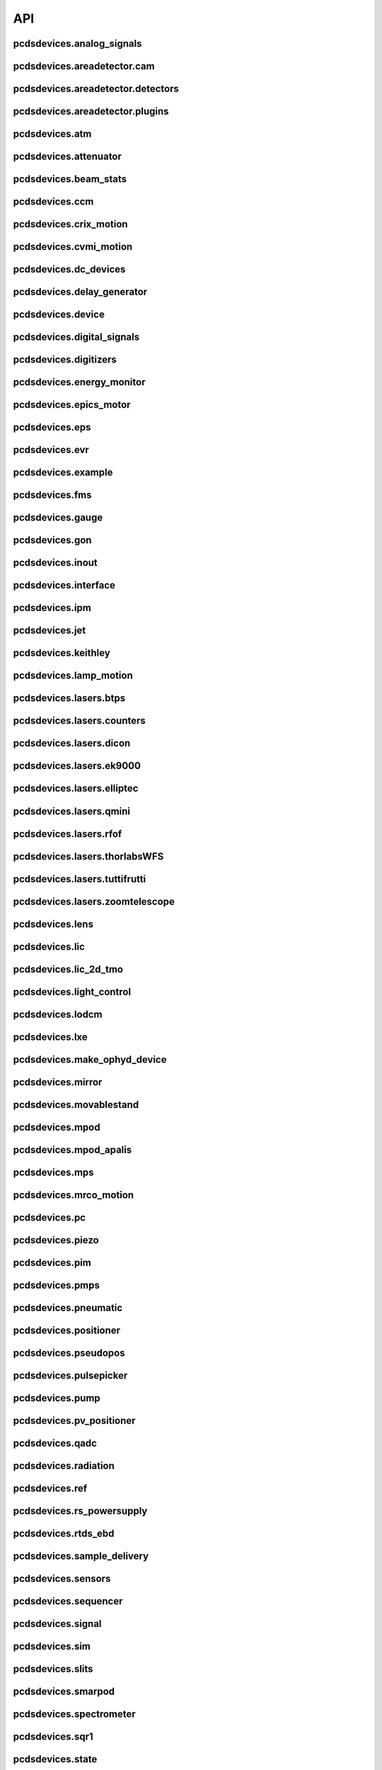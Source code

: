 API
###

pcdsdevices.analog_signals
--------------------------

.. autosummary::
    :toctree: generated

    pcdsdevices.analog_signals.Acromag
    pcdsdevices.analog_signals.FDQ
    pcdsdevices.analog_signals.Mesh
    pcdsdevices.analog_signals.acromag_ch_factory_func

pcdsdevices.areadetector.cam
----------------------------

.. autosummary::
    :toctree: generated

    pcdsdevices.areadetector.cam.FeeOpalCam

pcdsdevices.areadetector.detectors
----------------------------------

.. autosummary::
    :toctree: generated

    pcdsdevices.areadetector.detectors.Basler
    pcdsdevices.areadetector.detectors.BaslerBase
    pcdsdevices.areadetector.detectors.LasBasler
    pcdsdevices.areadetector.detectors.LasBaslerFF
    pcdsdevices.areadetector.detectors.LasBaslerNF
    pcdsdevices.areadetector.detectors.PCDSAreaDetector
    pcdsdevices.areadetector.detectors.PCDSAreaDetectorBase
    pcdsdevices.areadetector.detectors.PCDSAreaDetectorEmbedded
    pcdsdevices.areadetector.detectors.PCDSAreaDetectorTyphos
    pcdsdevices.areadetector.detectors.PCDSAreaDetectorTyphosBeamStats
    pcdsdevices.areadetector.detectors.PCDSAreaDetectorTyphosTrigger
    pcdsdevices.areadetector.detectors.PCDSHDF5BlueskyTriggerable

pcdsdevices.areadetector.plugins
--------------------------------

.. autosummary::
    :toctree: generated

    pcdsdevices.areadetector.plugins.ColorConvPlugin
    pcdsdevices.areadetector.plugins.FilePlugin
    pcdsdevices.areadetector.plugins.HDF5FileStore
    pcdsdevices.areadetector.plugins.HDF5Plugin
    pcdsdevices.areadetector.plugins.ImagePlugin
    pcdsdevices.areadetector.plugins.JPEGPlugin
    pcdsdevices.areadetector.plugins.MagickPlugin
    pcdsdevices.areadetector.plugins.NetCDFPlugin
    pcdsdevices.areadetector.plugins.NexusPlugin
    pcdsdevices.areadetector.plugins.Overlay
    pcdsdevices.areadetector.plugins.OverlayPlugin
    pcdsdevices.areadetector.plugins.PluginBase
    pcdsdevices.areadetector.plugins.ProcessPlugin
    pcdsdevices.areadetector.plugins.ROIPlugin
    pcdsdevices.areadetector.plugins.StatsPlugin
    pcdsdevices.areadetector.plugins.TIFFPlugin
    pcdsdevices.areadetector.plugins.TransformPlugin

pcdsdevices.atm
---------------

.. autosummary::
    :toctree: generated

    pcdsdevices.atm.ATMTarget
    pcdsdevices.atm.ArrivalTimeMonitor
    pcdsdevices.atm.MFXATM
    pcdsdevices.atm.TM1K4
    pcdsdevices.atm.TM1K4Target
    pcdsdevices.atm.TM2K2
    pcdsdevices.atm.TM2K2Target
    pcdsdevices.atm.TM2K4
    pcdsdevices.atm.TM2K4Target

pcdsdevices.attenuator
----------------------

.. autosummary::
    :toctree: generated

    pcdsdevices.attenuator.AT1K2
    pcdsdevices.attenuator.AT1K4
    pcdsdevices.attenuator.AT2K2
    pcdsdevices.attenuator.AT2L0
    pcdsdevices.attenuator.AttBase
    pcdsdevices.attenuator.AttBaseWith3rdHarmonic
    pcdsdevices.attenuator.AttBaseWith3rdHarmonicLP
    pcdsdevices.attenuator.Attenuator
    pcdsdevices.attenuator.AttenuatorCalculatorBase
    pcdsdevices.attenuator.AttenuatorCalculatorFilter
    pcdsdevices.attenuator.AttenuatorCalculatorSXR_Blade
    pcdsdevices.attenuator.AttenuatorCalculatorSXR_FourBlade
    pcdsdevices.attenuator.AttenuatorCalculatorSXR_TwoBlade
    pcdsdevices.attenuator.AttenuatorCalculator_AT2L0
    pcdsdevices.attenuator.AttenuatorSXR_Ladder
    pcdsdevices.attenuator.AttenuatorSXR_LadderTwoBladeLBD
    pcdsdevices.attenuator.FEESolidAttenuatorBlade
    pcdsdevices.attenuator.FEESolidAttenuatorStates
    pcdsdevices.attenuator.FeeAtt
    pcdsdevices.attenuator.FeeFilter
    pcdsdevices.attenuator.Filter
    pcdsdevices.attenuator.GasAttenuator
    pcdsdevices.attenuator.GattApertureX
    pcdsdevices.attenuator.GattApertureY
    pcdsdevices.attenuator.SXRGasAtt
    pcdsdevices.attenuator.SXRLadderAttenuatorBlade
    pcdsdevices.attenuator.SXRLadderAttenuatorStates
    pcdsdevices.attenuator.get_blade_enum
    pcdsdevices.attenuator.render_ascii_att

pcdsdevices.beam_stats
----------------------

.. autosummary::
    :toctree: generated

    pcdsdevices.beam_stats.BeamEnergyRequest
    pcdsdevices.beam_stats.BeamEnergyRequestACRWait
    pcdsdevices.beam_stats.BeamEnergyRequestNoWait
    pcdsdevices.beam_stats.BeamStats
    pcdsdevices.beam_stats.FakeBeamEnergyRequest
    pcdsdevices.beam_stats.FakeBeamEnergyRequestACRWait
    pcdsdevices.beam_stats.FakeBeamEnergyRequestNoWait
    pcdsdevices.beam_stats.LCLS

pcdsdevices.ccm
---------------

.. autosummary::
    :toctree: generated

    pcdsdevices.ccm.CCM
    pcdsdevices.ccm.CCMAlio
    pcdsdevices.ccm.CCMConstantsMixin
    pcdsdevices.ccm.CCMEnergy
    pcdsdevices.ccm.CCMEnergyWithACRStatus
    pcdsdevices.ccm.CCMEnergyWithVernier
    pcdsdevices.ccm.CCMMotor
    pcdsdevices.ccm.CCMPico
    pcdsdevices.ccm.CCMX
    pcdsdevices.ccm.CCMY
    pcdsdevices.ccm.alio_to_theta
    pcdsdevices.ccm.energy_to_wavelength
    pcdsdevices.ccm.theta_to_alio
    pcdsdevices.ccm.theta_to_wavelength
    pcdsdevices.ccm.wavelength_to_energy
    pcdsdevices.ccm.wavelength_to_theta

pcdsdevices.crix_motion
-----------------------

.. autosummary::
    :toctree: generated

    pcdsdevices.crix_motion.QuadraticBeckhoffMotor
    pcdsdevices.crix_motion.QuadraticSimMotor
    pcdsdevices.crix_motion.VLSOptics
    pcdsdevices.crix_motion.VLSOpticsSim

pcdsdevices.cvmi_motion
-----------------------

.. autosummary::
    :toctree: generated

    pcdsdevices.cvmi_motion.CVMI
    pcdsdevices.cvmi_motion.KTOF

pcdsdevices.dc_devices
----------------------

.. autosummary::
    :toctree: generated

    pcdsdevices.dc_devices.ICT
    pcdsdevices.dc_devices.ICTBus
    pcdsdevices.dc_devices.ICTChannel

pcdsdevices.delay_generator
---------------------------

.. autosummary::
    :toctree: generated

    pcdsdevices.delay_generator.DelayGenerator
    pcdsdevices.delay_generator.DelayGeneratorBase
    pcdsdevices.delay_generator.DgChannel

pcdsdevices.device
------------------

.. autosummary::
    :toctree: generated

    pcdsdevices.device.GroupDevice
    pcdsdevices.device.InterfaceDevice
    pcdsdevices.device.to_interface

pcdsdevices.digital_signals
---------------------------

.. autosummary::
    :toctree: generated

    pcdsdevices.digital_signals.J120K

pcdsdevices.digitizers
----------------------

.. autosummary::
    :toctree: generated

    pcdsdevices.digitizers.Qadc
    pcdsdevices.digitizers.Qadc134
    pcdsdevices.digitizers.Qadc134Sparsification
    pcdsdevices.digitizers.QadcBase
    pcdsdevices.digitizers.Wave8V2
    pcdsdevices.digitizers.Wave8V2ADCDelayLanes
    pcdsdevices.digitizers.Wave8V2ADCRegs
    pcdsdevices.digitizers.Wave8V2ADCSampleReadout
    pcdsdevices.digitizers.Wave8V2ADCSamples
    pcdsdevices.digitizers.Wave8V2AxiVersion
    pcdsdevices.digitizers.Wave8V2EventBuilder
    pcdsdevices.digitizers.Wave8V2EvrV2
    pcdsdevices.digitizers.Wave8V2Integrators
    pcdsdevices.digitizers.Wave8V2PgpMon
    pcdsdevices.digitizers.Wave8V2RawBuffers
    pcdsdevices.digitizers.Wave8V2Sfp
    pcdsdevices.digitizers.Wave8V2Simple
    pcdsdevices.digitizers.Wave8V2SystemRegs
    pcdsdevices.digitizers.Wave8V2Timing
    pcdsdevices.digitizers.Wave8V2TriggerEventManager
    pcdsdevices.digitizers.Wave8V2XpmMini
    pcdsdevices.digitizers.Wave8V2XpmMsg

pcdsdevices.energy_monitor
--------------------------

.. autosummary::
    :toctree: generated

    pcdsdevices.energy_monitor.GEM
    pcdsdevices.energy_monitor.GMD
    pcdsdevices.energy_monitor.GMDPreAmp
    pcdsdevices.energy_monitor.XGMD

pcdsdevices.epics_motor
-----------------------

.. autosummary::
    :toctree: generated

    pcdsdevices.epics_motor.BeckhoffAxis
    pcdsdevices.epics_motor.BeckhoffAxisEPS
    pcdsdevices.epics_motor.BeckhoffAxisEPSCustom
    pcdsdevices.epics_motor.BeckhoffAxisNoOffset
    pcdsdevices.epics_motor.BeckhoffAxisPLC
    pcdsdevices.epics_motor.BeckhoffAxisPLCEPS
    pcdsdevices.epics_motor.BeckhoffAxisPLC_Pre140
    pcdsdevices.epics_motor.BeckhoffAxis_Pre140
    pcdsdevices.epics_motor.EpicsMotorInterface
    pcdsdevices.epics_motor.IMS
    pcdsdevices.epics_motor.MMC100
    pcdsdevices.epics_motor.Motor
    pcdsdevices.epics_motor.Newport
    pcdsdevices.epics_motor.OffsetIMSWithPreset
    pcdsdevices.epics_motor.OffsetMotor
    pcdsdevices.epics_motor.PCDSMotorBase
    pcdsdevices.epics_motor.PMC100
    pcdsdevices.epics_motor.SmarAct
    pcdsdevices.epics_motor.SmarActEncodedTipTilt
    pcdsdevices.epics_motor.SmarActOpenLoop
    pcdsdevices.epics_motor.SmarActOpenLoopPositioner
    pcdsdevices.epics_motor.SmarActTipTilt

pcdsdevices.eps
---------------

.. autosummary::
    :toctree: generated

    pcdsdevices.eps.EPS

pcdsdevices.evr
---------------

.. autosummary::
    :toctree: generated

    pcdsdevices.evr.EvrMotor
    pcdsdevices.evr.Trigger

pcdsdevices.example
-------------------

.. autosummary::
    :toctree: generated

    pcdsdevices.example.Example3D
    pcdsdevices.example.Example3DStates
    pcdsdevices.example.ExampleL2L
    pcdsdevices.example.ExampleL2LStates
    pcdsdevices.example.PLCExampleMotion
    pcdsdevices.example.PLCOnlyXPIM

pcdsdevices.fms
---------------

.. autosummary::
    :toctree: generated

    pcdsdevices.fms.LCP1
    pcdsdevices.fms.LCP2
    pcdsdevices.fms.PDU_Humidity2
    pcdsdevices.fms.PDU_Humidity4
    pcdsdevices.fms.PDU_Humidity6
    pcdsdevices.fms.PDU_Humidity8
    pcdsdevices.fms.PDU_Load1
    pcdsdevices.fms.PDU_Load2
    pcdsdevices.fms.PDU_Load3
    pcdsdevices.fms.PDU_Load4
    pcdsdevices.fms.PDU_Temp2
    pcdsdevices.fms.PDU_Temp4
    pcdsdevices.fms.PDU_Temp6
    pcdsdevices.fms.PDU_Temp8
    pcdsdevices.fms.Setra5000

pcdsdevices.gauge
-----------------

.. autosummary::
    :toctree: generated

    pcdsdevices.gauge.BaseGauge
    pcdsdevices.gauge.GCC500PLC
    pcdsdevices.gauge.GCCPLC
    pcdsdevices.gauge.GCT
    pcdsdevices.gauge.GFSPLC
    pcdsdevices.gauge.GHCPLC
    pcdsdevices.gauge.GaugeColdCathode
    pcdsdevices.gauge.GaugePLC
    pcdsdevices.gauge.GaugePirani
    pcdsdevices.gauge.GaugeSerial
    pcdsdevices.gauge.GaugeSerialGCC
    pcdsdevices.gauge.GaugeSerialGPI
    pcdsdevices.gauge.GaugeSet
    pcdsdevices.gauge.GaugeSetBase
    pcdsdevices.gauge.GaugeSetMks
    pcdsdevices.gauge.GaugeSetPirani
    pcdsdevices.gauge.GaugeSetPiraniMks
    pcdsdevices.gauge.MKS937AController
    pcdsdevices.gauge.MKS937BController
    pcdsdevices.gauge.MKS937a

pcdsdevices.gon
---------------

.. autosummary::
    :toctree: generated

    pcdsdevices.gon.BaseGon
    pcdsdevices.gon.GonWithDetArm
    pcdsdevices.gon.Goniometer
    pcdsdevices.gon.Kappa
    pcdsdevices.gon.KappaXYZStage
    pcdsdevices.gon.SamPhi
    pcdsdevices.gon.SimKappa
    pcdsdevices.gon.SimSampleStage
    pcdsdevices.gon.XYZStage

pcdsdevices.inout
-----------------

.. autosummary::
    :toctree: generated

    pcdsdevices.inout.CombinedInOutRecordPositioner
    pcdsdevices.inout.InOutPVStatePositioner
    pcdsdevices.inout.InOutPositioner
    pcdsdevices.inout.InOutRecordPositioner
    pcdsdevices.inout.LightpathInOutRecordPositioner
    pcdsdevices.inout.Reflaser
    pcdsdevices.inout.TTReflaser
    pcdsdevices.inout.TwinCATInOutPositioner

pcdsdevices.interface
---------------------

.. autosummary::
    :toctree: generated

    pcdsdevices.interface.BaseInterface
    pcdsdevices.interface.FltMvInterface
    pcdsdevices.interface.LegacyLightpathMixin
    pcdsdevices.interface.LightpathInOutCptMixin
    pcdsdevices.interface.LightpathInOutMixin
    pcdsdevices.interface.LightpathMixin
    pcdsdevices.interface.MvInterface
    pcdsdevices.interface.TabCompletionHelperClass
    pcdsdevices.interface.TabCompletionHelperInstance
    pcdsdevices.interface._TabCompletionHelper
    pcdsdevices.interface.device_info
    pcdsdevices.interface.get_engineering_mode
    pcdsdevices.interface.get_kind
    pcdsdevices.interface.get_name
    pcdsdevices.interface.get_units
    pcdsdevices.interface.get_value
    pcdsdevices.interface.ophydobj_info
    pcdsdevices.interface.positionerbase_info
    pcdsdevices.interface.set_engineering_mode
    pcdsdevices.interface.setup_preset_paths
    pcdsdevices.interface.signal_info
    pcdsdevices.interface.tweak_base

pcdsdevices.ipm
---------------

.. autosummary::
    :toctree: generated

    pcdsdevices.ipm.IPIMB
    pcdsdevices.ipm.IPIMBChannel
    pcdsdevices.ipm.IPM
    pcdsdevices.ipm.IPMDiode
    pcdsdevices.ipm.IPMMotion
    pcdsdevices.ipm.IPMTarget
    pcdsdevices.ipm.IPM_Det
    pcdsdevices.ipm.IPM_IPIMB
    pcdsdevices.ipm.IPM_Wave8
    pcdsdevices.ipm.Wave8
    pcdsdevices.ipm.Wave8Channel

pcdsdevices.jet
---------------

.. autosummary::
    :toctree: generated

    pcdsdevices.jet.BeckhoffJet
    pcdsdevices.jet.BeckhoffJetManipulator
    pcdsdevices.jet.BeckhoffJetSlits
    pcdsdevices.jet.Injector
    pcdsdevices.jet.InjectorWithFine

pcdsdevices.keithley
--------------------

.. autosummary::
    :toctree: generated

    pcdsdevices.keithley.IM3L0_K2700
    pcdsdevices.keithley.K2700
    pcdsdevices.keithley.K6514

pcdsdevices.lamp_motion
-----------------------

.. autosummary::
    :toctree: generated

    pcdsdevices.lamp_motion.LAMP
    pcdsdevices.lamp_motion.LAMPFlowCell
    pcdsdevices.lamp_motion.LAMPMagneticBottle
    pcdsdevices.lamp_motion.LAMP_LV_17

pcdsdevices.lasers.btps
-----------------------

.. autosummary::
    :toctree: generated

    pcdsdevices.lasers.btps.BtpsSourceStatus
    pcdsdevices.lasers.btps.BtpsState
    pcdsdevices.lasers.btps.BtpsVGC
    pcdsdevices.lasers.btps.CentroidConfig
    pcdsdevices.lasers.btps.DestinationConfig
    pcdsdevices.lasers.btps.GlobalConfig
    pcdsdevices.lasers.btps.LssShutterStatus
    pcdsdevices.lasers.btps.RangeComparison
    pcdsdevices.lasers.btps.SourceToDestinationConfig

pcdsdevices.lasers.counters
---------------------------

.. autosummary::
    :toctree: generated

    pcdsdevices.lasers.counters.Agilent53210A

pcdsdevices.lasers.dicon
------------------------

.. autosummary::
    :toctree: generated

    pcdsdevices.lasers.dicon.DiconSwitch

pcdsdevices.lasers.ek9000
-------------------------

.. autosummary::
    :toctree: generated

    pcdsdevices.lasers.ek9000.El3174AiCh
    pcdsdevices.lasers.ek9000.EnvironmentalMonitor

pcdsdevices.lasers.elliptec
---------------------------

.. autosummary::
    :toctree: generated

    pcdsdevices.lasers.elliptec.Ell6
    pcdsdevices.lasers.elliptec.Ell9
    pcdsdevices.lasers.elliptec.EllBase
    pcdsdevices.lasers.elliptec.EllLinear
    pcdsdevices.lasers.elliptec.EllRotation

pcdsdevices.lasers.qmini
------------------------

.. autosummary::
    :toctree: generated

    pcdsdevices.lasers.qmini.QminiSpectrometer
    pcdsdevices.lasers.qmini.QminiWithEvr

pcdsdevices.lasers.rfof
-----------------------

.. autosummary::
    :toctree: generated

    pcdsdevices.lasers.rfof.CycleRfofRx
    pcdsdevices.lasers.rfof.CycleRfofTx
    pcdsdevices.lasers.rfof.ItechRfofAll
    pcdsdevices.lasers.rfof.ItechRfofErrors
    pcdsdevices.lasers.rfof.ItechRfofRx
    pcdsdevices.lasers.rfof.ItechRfofStatus
    pcdsdevices.lasers.rfof.ItechRfofTx

pcdsdevices.lasers.thorlabsWFS
------------------------------

.. autosummary::
    :toctree: generated

    pcdsdevices.lasers.thorlabsWFS.ThorlabsWfs40

pcdsdevices.lasers.tuttifrutti
------------------------------

.. autosummary::
    :toctree: generated

    pcdsdevices.lasers.tuttifrutti.TuttiFrutti
    pcdsdevices.lasers.tuttifrutti.TuttiFruttiCls

pcdsdevices.lasers.zoomtelescope
--------------------------------

.. autosummary::
    :toctree: generated

    pcdsdevices.lasers.zoomtelescope.ZoomTelescope

pcdsdevices.lens
----------------

.. autosummary::
    :toctree: generated

    pcdsdevices.lens.LensStack
    pcdsdevices.lens.LensStackBase
    pcdsdevices.lens.Prefocus
    pcdsdevices.lens.SimLensStack
    pcdsdevices.lens.SimLensStackBase
    pcdsdevices.lens.XFLS

pcdsdevices.lic
---------------

.. autosummary::
    :toctree: generated

    pcdsdevices.lic.LICMirror
    pcdsdevices.lic.LaserInCoupling

pcdsdevices.lic_2d_tmo
----------------------

.. autosummary::
    :toctree: generated

    pcdsdevices.lic_2d_tmo.TMOLaserInCouplingTwoDimension

pcdsdevices.light_control
-------------------------

.. autosummary::
    :toctree: generated

    pcdsdevices.light_control.LightControl

pcdsdevices.lodcm
-----------------

.. autosummary::
    :toctree: generated

    pcdsdevices.lodcm.CHI1
    pcdsdevices.lodcm.CHI2
    pcdsdevices.lodcm.CrystalTower1
    pcdsdevices.lodcm.CrystalTower2
    pcdsdevices.lodcm.Dectris
    pcdsdevices.lodcm.DiagnosticsTower
    pcdsdevices.lodcm.Diode
    pcdsdevices.lodcm.Foil
    pcdsdevices.lodcm.H1N
    pcdsdevices.lodcm.H2N
    pcdsdevices.lodcm.LODCM
    pcdsdevices.lodcm.LODCMEnergyC
    pcdsdevices.lodcm.LODCMEnergyC1
    pcdsdevices.lodcm.LODCMEnergySi
    pcdsdevices.lodcm.SimDiagnosticsTower
    pcdsdevices.lodcm.SimEnergyC
    pcdsdevices.lodcm.SimEnergySi
    pcdsdevices.lodcm.SimFirstTower
    pcdsdevices.lodcm.SimLODCM
    pcdsdevices.lodcm.SimSecondTower
    pcdsdevices.lodcm.XCSLODCM
    pcdsdevices.lodcm.XPPLODCM
    pcdsdevices.lodcm.Y1
    pcdsdevices.lodcm.Y2
    pcdsdevices.lodcm.YagLom

pcdsdevices.lxe
---------------

.. autosummary::
    :toctree: generated

    pcdsdevices.lxe.FakeLxtTtc
    pcdsdevices.lxe.LaserEnergyPositioner
    pcdsdevices.lxe.LaserTiming
    pcdsdevices.lxe.LaserTimingCompensation
    pcdsdevices.lxe.Lcls2LaserTiming
    pcdsdevices.lxe.LxtTtcExample
    pcdsdevices.lxe.TimeToolDelay
    pcdsdevices.lxe._ReversedTimeToolDelay
    pcdsdevices.lxe._ScaledUnitConversionDerivedSignal
    pcdsdevices.lxe.load_calibration_file

pcdsdevices.make_ophyd_device
-----------------------------

.. autosummary::
    :toctree: generated

    pcdsdevices.make_ophyd_device.flatten_list
    pcdsdevices.make_ophyd_device.get_components
    pcdsdevices.make_ophyd_device.make_class
    pcdsdevices.make_ophyd_device.make_class_line
    pcdsdevices.make_ophyd_device.make_class_name
    pcdsdevices.make_ophyd_device.make_cpt
    pcdsdevices.make_ophyd_device.make_signal
    pcdsdevices.make_ophyd_device.make_signal_wrbv
    pcdsdevices.make_ophyd_device.print_class
    pcdsdevices.make_ophyd_device.recurse_record
    pcdsdevices.make_ophyd_device.write_file

pcdsdevices.mirror
------------------

.. autosummary::
    :toctree: generated

    pcdsdevices.mirror.FFMirror
    pcdsdevices.mirror.FFMirrorZ
    pcdsdevices.mirror.Gantry
    pcdsdevices.mirror.KBOMirror
    pcdsdevices.mirror.KBOMirrorChin
    pcdsdevices.mirror.KBOMirrorHE
    pcdsdevices.mirror.KBOMirrorHEStates
    pcdsdevices.mirror.KBOMirrorStates
    pcdsdevices.mirror.MirrorInsertState
    pcdsdevices.mirror.OMMotor
    pcdsdevices.mirror.OffsetMirror
    pcdsdevices.mirror.OpticsPitchNotepad
    pcdsdevices.mirror.Pitch
    pcdsdevices.mirror.PointingMirror
    pcdsdevices.mirror.TwinCATMirrorStripe
    pcdsdevices.mirror.XOffsetMirror
    pcdsdevices.mirror.XOffsetMirrorBend
    pcdsdevices.mirror.XOffsetMirrorNoBend
    pcdsdevices.mirror.XOffsetMirrorRTDs
    pcdsdevices.mirror.XOffsetMirrorState
    pcdsdevices.mirror.XOffsetMirrorStateCool
    pcdsdevices.mirror.XOffsetMirrorSwitch
    pcdsdevices.mirror.XOffsetMirrorXYState

pcdsdevices.movablestand
------------------------

.. autosummary::
    :toctree: generated

    pcdsdevices.movablestand.MovableStand

pcdsdevices.mpod
----------------

.. autosummary::
    :toctree: generated

    pcdsdevices.mpod.MPOD
    pcdsdevices.mpod.MPODChannel
    pcdsdevices.mpod.MPODChannelHV
    pcdsdevices.mpod.MPODChannelLV
    pcdsdevices.mpod.get_card_number

pcdsdevices.mpod_apalis
-----------------------

.. autosummary::
    :toctree: generated

    pcdsdevices.mpod_apalis.MPODApalisChannel
    pcdsdevices.mpod_apalis.MPODApalisCrate
    pcdsdevices.mpod_apalis.MPODApalisModule
    pcdsdevices.mpod_apalis.MPODApalisModule16Channel
    pcdsdevices.mpod_apalis.MPODApalisModule24Channel
    pcdsdevices.mpod_apalis.MPODApalisModule4Channel
    pcdsdevices.mpod_apalis.MPODApalisModule8Channel

pcdsdevices.mps
---------------

.. autosummary::
    :toctree: generated

    pcdsdevices.mps.MPS
    pcdsdevices.mps.MPSBase
    pcdsdevices.mps.MPSLimits
    pcdsdevices.mps.mps_factory
    pcdsdevices.mps.must_be_known
    pcdsdevices.mps.must_be_out

pcdsdevices.mrco_motion
-----------------------

.. autosummary::
    :toctree: generated

    pcdsdevices.mrco_motion.MRCO

pcdsdevices.pc
--------------

.. autosummary::
    :toctree: generated

    pcdsdevices.pc.PhotonCollimator

pcdsdevices.piezo
-----------------

.. autosummary::
    :toctree: generated

    pcdsdevices.piezo.SliceDhv
    pcdsdevices.piezo.SliceDhvChannel
    pcdsdevices.piezo.SliceDhvController

pcdsdevices.pim
---------------

.. autosummary::
    :toctree: generated

    pcdsdevices.pim.IM2K0
    pcdsdevices.pim.IM3L0
    pcdsdevices.pim.LCLS2ImagerBase
    pcdsdevices.pim.LCLS2Target
    pcdsdevices.pim.PIM
    pcdsdevices.pim.PIMWithBoth
    pcdsdevices.pim.PIMWithFocus
    pcdsdevices.pim.PIMWithLED
    pcdsdevices.pim.PIMY
    pcdsdevices.pim.PPM
    pcdsdevices.pim.PPMCOOL
    pcdsdevices.pim.PPMCoolSwitch
    pcdsdevices.pim.PPMPowerMeter
    pcdsdevices.pim.XPIM
    pcdsdevices.pim.XPIMFilterWheel
    pcdsdevices.pim.XPIMLED

pcdsdevices.pmps
----------------

.. autosummary::
    :toctree: generated

    pcdsdevices.pmps.TwinCATStatePMPS

pcdsdevices.pneumatic
---------------------

.. autosummary::
    :toctree: generated

    pcdsdevices.pneumatic.BeckhoffPneumatic

pcdsdevices.positioner
----------------------

.. autosummary::
    :toctree: generated

    pcdsdevices.positioner.FuncPositioner

pcdsdevices.pseudopos
---------------------

.. autosummary::
    :toctree: generated

    pcdsdevices.pseudopos.DelayBase
    pcdsdevices.pseudopos.DelayMotor
    pcdsdevices.pseudopos.LookupTablePositioner
    pcdsdevices.pseudopos.OffsetMotorBase
    pcdsdevices.pseudopos.PseudoPositioner
    pcdsdevices.pseudopos.PseudoSingleInterface
    pcdsdevices.pseudopos.SimDelayStage
    pcdsdevices.pseudopos.SyncAxesBase
    pcdsdevices.pseudopos.SyncAxis
    pcdsdevices.pseudopos.delay_class_factory
    pcdsdevices.pseudopos.delay_instance_factory

pcdsdevices.pulsepicker
-----------------------

.. autosummary::
    :toctree: generated

    pcdsdevices.pulsepicker.PulsePicker
    pcdsdevices.pulsepicker.PulsePickerInOut

pcdsdevices.pump
----------------

.. autosummary::
    :toctree: generated

    pcdsdevices.pump.AgilentSerial
    pcdsdevices.pump.EbaraPump
    pcdsdevices.pump.Ebara_EV_A03_1
    pcdsdevices.pump.GammaController
    pcdsdevices.pump.GammaPCT
    pcdsdevices.pump.IonPump
    pcdsdevices.pump.IonPumpBase
    pcdsdevices.pump.IonPumpWithController
    pcdsdevices.pump.Navigator
    pcdsdevices.pump.PIPPLC
    pcdsdevices.pump.PIPSerial
    pcdsdevices.pump.PROPLC
    pcdsdevices.pump.PTMPLC
    pcdsdevices.pump.QPCPCT
    pcdsdevices.pump.TurboPump

pcdsdevices.pv_positioner
-------------------------

.. autosummary::
    :toctree: generated

    pcdsdevices.pv_positioner.PVPositionerComparator
    pcdsdevices.pv_positioner.PVPositionerDone
    pcdsdevices.pv_positioner.PVPositionerIsClose
    pcdsdevices.pv_positioner.PVPositionerNoInterrupt

pcdsdevices.qadc
----------------

.. autosummary::
    :toctree: generated

    pcdsdevices.qadc.Qadc
    pcdsdevices.qadc.Qadc134
    pcdsdevices.qadc.Qadc134Common
    pcdsdevices.qadc.Qadc134Lcls2
    pcdsdevices.qadc.QadcCommon
    pcdsdevices.qadc.QadcLcls1Timing
    pcdsdevices.qadc.QadcLcls2Timing

pcdsdevices.radiation
---------------------

.. autosummary::
    :toctree: generated

    pcdsdevices.radiation.HPI6030

pcdsdevices.ref
---------------

.. autosummary::
    :toctree: generated

    pcdsdevices.ref.ReflaserL2SI
    pcdsdevices.ref.ReflaserL2SIMirror

pcdsdevices.rs_powersupply
--------------------------

.. autosummary::
    :toctree: generated

    pcdsdevices.rs_powersupply.RSChannel
    pcdsdevices.rs_powersupply.RohdeSchwarzPowerSupply

pcdsdevices.rtds_ebd
--------------------

.. autosummary::
    :toctree: generated

    pcdsdevices.rtds_ebd.PneumaticActuator
    pcdsdevices.rtds_ebd.RTDSBase
    pcdsdevices.rtds_ebd.RTDSK0
    pcdsdevices.rtds_ebd.RTDSL0
    pcdsdevices.rtds_ebd.RTDSX0ThreeStage

pcdsdevices.sample_delivery
---------------------------

.. autosummary::
    :toctree: generated

    pcdsdevices.sample_delivery.Bronkhorst
    pcdsdevices.sample_delivery.CoolerShaker
    pcdsdevices.sample_delivery.FlowIntegrator
    pcdsdevices.sample_delivery.GasManifold
    pcdsdevices.sample_delivery.HPLC
    pcdsdevices.sample_delivery.IntegratedFlow
    pcdsdevices.sample_delivery.M3BasePLCDevice
    pcdsdevices.sample_delivery.ManifoldValve
    pcdsdevices.sample_delivery.PCM
    pcdsdevices.sample_delivery.PropAir
    pcdsdevices.sample_delivery.Selector
    pcdsdevices.sample_delivery.Sensirion
    pcdsdevices.sample_delivery.ViciValve

pcdsdevices.sensors
-------------------

.. autosummary::
    :toctree: generated

    pcdsdevices.sensors.RTD
    pcdsdevices.sensors.TwinCATTempSensor
    pcdsdevices.sensors.TwinCATThermocouple

pcdsdevices.sequencer
---------------------

.. autosummary::
    :toctree: generated

    pcdsdevices.sequencer.EventSequence
    pcdsdevices.sequencer.EventSequencer

pcdsdevices.signal
------------------

.. autosummary::
    :toctree: generated

    pcdsdevices.signal.AggregateSignal
    pcdsdevices.signal.AvgSignal
    pcdsdevices.signal.EpicsSignalBaseEditMD
    pcdsdevices.signal.EpicsSignalEditMD
    pcdsdevices.signal.EpicsSignalROEditMD
    pcdsdevices.signal.FakeEpicsSignalEditMD
    pcdsdevices.signal.FakeEpicsSignalROEditMD
    pcdsdevices.signal.FakeNotepadLinkedSignal
    pcdsdevices.signal.FakePytmcSignal
    pcdsdevices.signal.FakePytmcSignalRO
    pcdsdevices.signal.FakePytmcSignalRW
    pcdsdevices.signal.InternalSignal
    pcdsdevices.signal.MultiDerivedSignal
    pcdsdevices.signal.MultiDerivedSignalRO
    pcdsdevices.signal.NotImplementedSignal
    pcdsdevices.signal.NotepadLinkedSignal
    pcdsdevices.signal.PVStateSignal
    pcdsdevices.signal.PytmcSignal
    pcdsdevices.signal.PytmcSignalRO
    pcdsdevices.signal.PytmcSignalRW
    pcdsdevices.signal.SignalEditMD
    pcdsdevices.signal.SummarySignal
    pcdsdevices.signal.UnitConversionDerivedSignal
    pcdsdevices.signal._OptionalEpicsSignal
    pcdsdevices.signal.pytmc_writable
    pcdsdevices.signal.select_pytmc_class

pcdsdevices.sim
---------------

.. autosummary::
    :toctree: generated

    pcdsdevices.sim.FastMotor
    pcdsdevices.sim.SimTwoAxis
    pcdsdevices.sim.SlowMotor
    pcdsdevices.sim.SynMotor

pcdsdevices.slits
-----------------

.. autosummary::
    :toctree: generated

    pcdsdevices.slits.BadSlitPositionerBase
    pcdsdevices.slits.BeckhoffSlitPositioner
    pcdsdevices.slits.BeckhoffSlits
    pcdsdevices.slits.ExitSlitTarget
    pcdsdevices.slits.ExitSlits
    pcdsdevices.slits.JJSlits
    pcdsdevices.slits.LusiSlitPositioner
    pcdsdevices.slits.LusiSlits
    pcdsdevices.slits.PowerSlits
    pcdsdevices.slits.SimLusiSlits
    pcdsdevices.slits.SlitPositioner
    pcdsdevices.slits.Slits
    pcdsdevices.slits.SlitsBase

pcdsdevices.smarpod
-------------------

.. autosummary::
    :toctree: generated

    pcdsdevices.smarpod.SmarPod
    pcdsdevices.smarpod.SmarPodPose
    pcdsdevices.smarpod.SmarPodStatus

pcdsdevices.spectrometer
------------------------

.. autosummary::
    :toctree: generated

    pcdsdevices.spectrometer.FZPStates
    pcdsdevices.spectrometer.Gen1VonHamos4Crystal
    pcdsdevices.spectrometer.Gen1VonHamosCrystal
    pcdsdevices.spectrometer.HXRSpectrometer
    pcdsdevices.spectrometer.Kmono
    pcdsdevices.spectrometer.Mono
    pcdsdevices.spectrometer.TMOSpectrometer
    pcdsdevices.spectrometer.TMOSpectrometerSOLIDATTStates
    pcdsdevices.spectrometer.VonHamos4Crystal
    pcdsdevices.spectrometer.VonHamosCrystal
    pcdsdevices.spectrometer.VonHamosFE
    pcdsdevices.spectrometer.VonHamosFER

pcdsdevices.sqr1
----------------

.. autosummary::
    :toctree: generated

    pcdsdevices.sqr1.SQR1
    pcdsdevices.sqr1.SQR1Axis

pcdsdevices.state
-----------------

.. autosummary::
    :toctree: generated

    pcdsdevices.state.CombinedStateRecordPositioner
    pcdsdevices.state.FakeTwinCATStateConfigDynamic
    pcdsdevices.state.PVStatePositioner
    pcdsdevices.state.StatePositioner
    pcdsdevices.state.StateRecordPositioner
    pcdsdevices.state.StateRecordPositionerBase
    pcdsdevices.state.TwinCATStateConfigDynamic
    pcdsdevices.state.TwinCATStateConfigOne
    pcdsdevices.state.TwinCATStatePositioner
    pcdsdevices.state.get_dynamic_state_attr
    pcdsdevices.state.state_config_dotted_attribute
    pcdsdevices.state.state_config_dotted_names
    pcdsdevices.state.state_config_dotted_velos

pcdsdevices.stopper
-------------------

.. autosummary::
    :toctree: generated

    pcdsdevices.stopper.PPSStopper
    pcdsdevices.stopper.PPSStopper2PV
    pcdsdevices.stopper.Stopper

pcdsdevices.sxr_test_absorber
-----------------------------

.. autosummary::
    :toctree: generated

    pcdsdevices.sxr_test_absorber.SxrTestAbsorber
    pcdsdevices.sxr_test_absorber.SxrTestAbsorberStates

pcdsdevices.tags
----------------

.. autosummary::
    :toctree: generated

    pcdsdevices.tags.explain_tag
    pcdsdevices.tags.get_valid_tags

pcdsdevices.targets
-------------------

.. autosummary::
    :toctree: generated

    pcdsdevices.targets.StageStack
    pcdsdevices.targets.convert_to_physical
    pcdsdevices.targets.get_unit_meshgrid
    pcdsdevices.targets.mesh_interpolation
    pcdsdevices.targets.snake_grid_list

pcdsdevices.timetool
--------------------

.. autosummary::
    :toctree: generated

    pcdsdevices.timetool.Timetool
    pcdsdevices.timetool.TimetoolWithNav

pcdsdevices.tpr
---------------

.. autosummary::
    :toctree: generated

    pcdsdevices.tpr.TprMotor
    pcdsdevices.tpr.TprTrigger

pcdsdevices.usb_encoder
-----------------------

.. autosummary::
    :toctree: generated

    pcdsdevices.usb_encoder.UsDigitalUsbEncoder

pcdsdevices.utils
-----------------

.. autosummary::
    :toctree: generated

    pcdsdevices.utils.check_kind_flag
    pcdsdevices.utils.combine_status_info
    pcdsdevices.utils.convert_unit
    pcdsdevices.utils.doc_format_decorator
    pcdsdevices.utils.format_ophyds_to_html
    pcdsdevices.utils.format_status_table
    pcdsdevices.utils.get_component
    pcdsdevices.utils.get_input
    pcdsdevices.utils.get_status_float
    pcdsdevices.utils.get_status_value
    pcdsdevices.utils.ipm_screen
    pcdsdevices.utils.is_input
    pcdsdevices.utils.maybe_make_method
    pcdsdevices.utils.move_subdevices_to_start
    pcdsdevices.utils.post_ophyds_to_elog
    pcdsdevices.utils.re_arg
    pcdsdevices.utils.reorder_components
    pcdsdevices.utils.schedule_task
    pcdsdevices.utils.set_many
    pcdsdevices.utils.set_standard_ordering
    pcdsdevices.utils.sort_components_by_kind
    pcdsdevices.utils.sort_components_by_name

pcdsdevices.valve
-----------------

.. autosummary::
    :toctree: generated

    pcdsdevices.valve.GateValve
    pcdsdevices.valve.VCN
    pcdsdevices.valve.VCN_VAT590
    pcdsdevices.valve.VCN_VAT590_Status
    pcdsdevices.valve.VFS
    pcdsdevices.valve.VGC
    pcdsdevices.valve.VGCLegacy
    pcdsdevices.valve.VGC_2S
    pcdsdevices.valve.VRC
    pcdsdevices.valve.VRCClsLS
    pcdsdevices.valve.VRCDA
    pcdsdevices.valve.VRCNO
    pcdsdevices.valve.VVC
    pcdsdevices.valve.VVCNO
    pcdsdevices.valve.ValveBase

pcdsdevices.variety
-------------------

.. autosummary::
    :toctree: generated

    pcdsdevices.variety.expand_dotted_dict
    pcdsdevices.variety.get_metadata
    pcdsdevices.variety.set_metadata
    pcdsdevices.variety.validate_metadata

pcdsdevices.wfs
---------------

.. autosummary::
    :toctree: generated

    pcdsdevices.wfs.WaveFrontSensorStates
    pcdsdevices.wfs.WaveFrontSensorTarget
    pcdsdevices.wfs.WaveFrontSensorTargetCool
    pcdsdevices.wfs.WaveFrontSensorTargetFDQ
